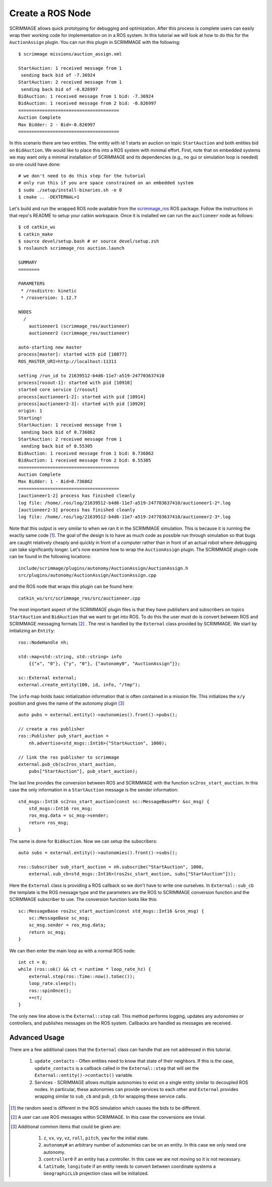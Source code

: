 .. _ros_plugin:

Create a ROS Node
=================

SCRIMMAGE allows quick prototyping for debugging and optimization. After this
process is complete users can easily wrap their working code for implementation
on in a ROS system. In this tutorial we will look at how to do this for the
``AuctionAssign`` plugin. You can run this plugin in SCRIMMAGE with the following::

  $ scrimmage missions/auction_assign.xml

  StartAuction: 1 received message from 1
   sending back bid of -7.36924
  StartAuction: 2 received message from 1
   sending back bid of -0.826997
  BidAuction: 1 received message from 1 bid: -7.36924
  BidAuction: 1 received message from 2 bid: -0.826997
  ======================================
  Auction Complete
  Max Bidder: 2 - Bid=-0.826997
  ======================================

In this scenario there are two entities. The entity with id 1 starts an
auction on topic ``StartAuction`` and both entities bid on ``BidAuction``. We
would like to place this into a ROS system with minimal effort. First, note
that on embedded systems we may want only a minimal installation of SCRIMMAGE
and its dependencies (e.g., no gui or simulation loop is needed) so one could
have done::

  # we don't need to do this step for the tutorial
  # only run this if you are space constrained on an embedded system
  $ sudo ./setup/install-binaries.sh -e 0
  $ cmake .. -DEXTERNAL=1

Let's build and run the wrapped ROS node available from the `scrimmage_ros
<https://github.com/SyllogismRXS/scrimmage_ros.git>`_ ROS package. Follow the instructions
in that repo's README to setup your catkin workspace. Once it is installed
we can run the ``auctioneer`` node as follows::
  
  $ cd catkin_ws
  $ catkin_make
  $ source devel/setup.bash # or source devel/setup.zsh
  $ roslaunch scrimmage_ros auction.launch

  SUMMARY
  ========

  PARAMETERS
   * /rosdistro: kinetic
   * /rosversion: 1.12.7

  NODES
    /
      auctioneer1 (scrimmage_ros/auctioneer)
      auctioneer2 (scrimmage_ros/auctioneer)

  auto-starting new master
  process[master]: started with pid [10877]
  ROS_MASTER_URI=http://localhost:11311

  setting /run_id to 21639512-b4d6-11e7-a519-247703637410
  process[rosout-1]: started with pid [10910]
  started core service [/rosout]
  process[auctioneer1-2]: started with pid [10914]
  process[auctioneer2-3]: started with pid [10920]
  origin: 1
  Starting!
  StartAuction: 1 received message from 1
   sending back bid of 0.736862
  StartAuction: 2 received message from 1
   sending back bid of 0.55305
  BidAuction: 1 received message from 1 bid: 0.736862
  BidAuction: 1 received message from 2 bid: 0.55305
  ======================================
  Auction Complete
  Max Bidder: 1 - Bid=0.736862
  ======================================
  [auctioneer1-2] process has finished cleanly
  log file: /home/.ros/log/21639512-b4d6-11e7-a519-247703637410/auctioneer1-2*.log
  [auctioneer2-3] process has finished cleanly
  log file: /home/.ros/log/21639512-b4d6-11e7-a519-247703637410/auctioneer2-3*.log

Note that this output is very similar to when we ran it in the SCRIMMAGE
simulation. This is because it is running the exactly same code [#f1]_.  The goal of
the design is to have as much code as possible run through simulation so that
bugs are caught relatively cheaply and quickly in front of a computer rather
than in front of an actual robot where debugging can take significantly
longer. Let's now examine how to wrap the ``AuctionAssign`` plugin. The
SCRIMMAGE plugin code can be found in the following locations::

  include/scrimmage/plugins/autonomy/AuctionAssign/AuctionAssign.h
  src/plugins/autonomy/AuctionAssign/AuctionAssign.cpp

and the ROS node that wraps this plugin can be found here::

  catkin_ws/src/scrimmage_ros/src/auctioneer.cpp

The most important aspect of the SCRIMMAGE plugin files is that they have
publishers and subscribers on topics ``StartAuction`` and ``BidAuction`` that
we want to get into ROS. To do this the user must do is convert between ROS
and SCRIMMAGE messaging formats [#f2]_ . The rest is handled by the
``External`` class provided by SCRIMMAGE. We start by initializing an
``Entity``::

    ros::NodeHandle nh;

    std::map<std::string, std::string> info
        {{"x", "0"}, {"y", "0"}, {"autonomy0", "AuctionAssign"}};

    sc::External external;
    external.create_entity(100, id, info, "/tmp");

The ``info`` map holds basic initialization information that is often
contained in a mission file. This initializes the ``x/y`` position and gives
the name of the autonomy plugin [#f3]_ :: 

    auto pubs = external.entity()->autonomies().front()->pubs();

    // create a ros publisher  
    ros::Publisher pub_start_auction =
        nh.advertise<std_msgs::Int16>("StartAuction", 1000);

    // link the ros publisher to scrimmage
    external.pub_cb(sc2ros_start_auction,
        pubs["StartAuction"], pub_start_auction);

The last line provides the conversion between ROS and SCRIMMAGE with the
function ``sc2ros_start_auction``. In this case the only information in 
a ``StartAuction`` message is the sender information::

    std_msgs::Int16 sc2ros_start_auction(const sc::MessageBasePtr &sc_msg) {
        std_msgs::Int16 ros_msg;
        ros_msg.data = sc_msg->sender;
        return ros_msg;
    }

The same is done for ``BidAuction``. Now we can setup the subscribers::

    auto subs = external.entity()->autonomies().front()->subs();

    ros::Subscriber sub_start_auction = nh.subscribe("StartAuction", 1000,
        external.sub_cb<std_msgs::Int16>(ros2sc_start_auction, subs["StartAuction"]));

Here the ``External`` class is providing a ROS callback so we don't have to
write one ourselves. In ``External::sub_cb`` the template is the ROS message
type and the parameters are the ROS to SCRIMMAGE conversion function and the
SCRIMMAGE subscriber to use. The conversion function looks like this::

    sc::MessageBase ros2sc_start_auction(const std_msgs::Int16 &ros_msg) {
        sc::MessageBase sc_msg;
        sc_msg.sender = ros_msg.data;
        return sc_msg;
    }

We can then enter the main loop as with a normal ROS node::

    int ct = 0;
    while (ros::ok() && ct < runtime * loop_rate_hz) {
        external.step(ros::Time::now().toSec());
        loop_rate.sleep();
        ros::spinOnce();
        ++ct;
    }

The only new line above is the ``External::step`` call. This method performs
logging, updates any autonomies or controllers, and publishes messages on the
ROS system. Callbacks are handled as messages are received.

Advanced Usage
--------------

There are a few additional cases that the ``External`` class can handle that
are not addressed in this tutorial. 

  1. ``update_contacts`` - Often entities need to know that state of their
     neighbors. If this is the case, ``update_contacts`` is a callback 
     called in the ``External::step`` that will set the
     ``External::entity()->contacts()`` variable.

  2. Services - SCRIMMAGE allows multiple autonomies to exist on a single
     entity similar to decoupled ROS nodes. In particular, these autonomies
     can provide services to each other and ``External`` provides wrapping
     similar to ``sub_cb`` and ``pub_cb`` for wrapping these service calls.

.. [#f1]
  the random seed is different in the ROS simulation which causes the bids to be different.
.. [#f2]
  A user can use ROS messages within SCRIMMAGE. In this case the conversions are trivial.
.. [#f3]
  Additional common items that could be given are:

    1. ``z``, ``vx``, ``vy``, ``vz``, ``roll``, ``pitch``, ``yaw`` for the initial
       state.
    2. ``autonomy#`` an arbitrary number of autonomies can be on an entity. In
       this case we only need one autonomy.
    3. ``controller0`` if an entity has a controller. In this case we are not
       moving so it is not necessary.
    4. ``latitude``, ``longitude`` if an entity needs to convert between
       coordinate systems a ``GeographicLib`` projection class will be
       initialized.

